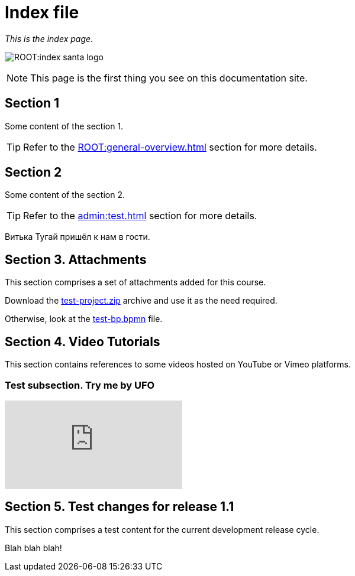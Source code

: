 = Index file

_This is the index page_.

image:ROOT:index-santa-logo.jpg[]

NOTE: This page is the first thing you see on this documentation site.

== Section 1

Some content of the section 1.

TIP: Refer to the xref:ROOT:general-overview.adoc[] section for more details.

== Section 2

Some content of the section 2.

TIP: Refer to the xref:admin:test.adoc[] section for more details.

Витька Тугай пришёл к нам в гости.

== Section 3. Attachments

This section comprises a set of attachments added for this course.

Download the link:{attachmentsdir}/test-project.zip[test-project.zip] archive and use it as the need required.

Otherwise, look at the link:{attachmentsdir}/test-project/task-1/test-bp.bpmn[test-bp.bpmn] file.

== Section 4. Video Tutorials

This section contains references to some videos hosted on YouTube or Vimeo platforms.

=== Test subsection. Try me by UFO

video::0u5joA0strw[youtube]

== Section 5. Test changes for release 1.1

This section comprises a test content for the current development release cycle.

Blah blah blah!